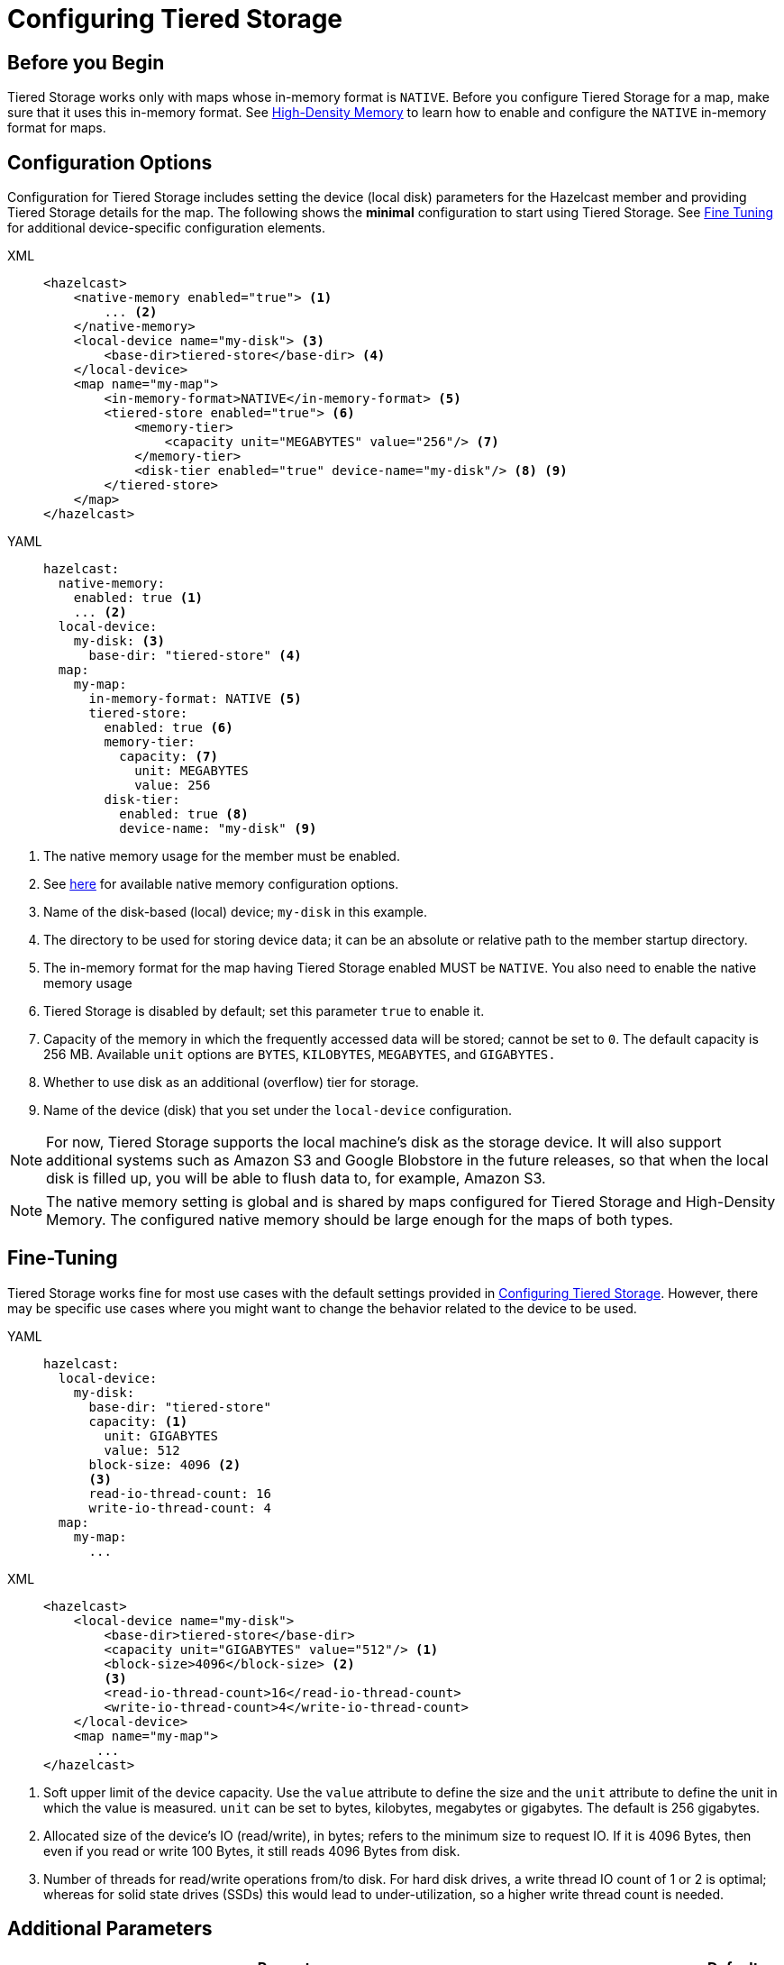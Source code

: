 = Configuring Tiered Storage
:page-enterprise: true
:description: You can enable and configure Tiered Storage for Hazelcast members, as well as fine-tune the configuration for advanced use cases.

== Before you Begin

Tiered Storage works only with maps whose in-memory format is `NATIVE`.  Before you configure Tiered Storage for a map, make sure that it uses this in-memory format. See xref:storage:high-density-memory.adoc[High-Density Memory] to learn how to enable and configure the `NATIVE` in-memory format for maps.

== Configuration Options

Configuration for Tiered Storage includes setting the device (local disk) parameters for the Hazelcast member
and providing Tiered Storage details for the map. The following shows the **minimal** configuration to start
using Tiered Storage. See <<fine-tuning, Fine Tuning>> for additional device-specific configuration elements.

[tabs] 
==== 
XML::
+
--
[source,xml]
----
<hazelcast>
    <native-memory enabled="true"> <1>
        ... <2>
    </native-memory>
    <local-device name="my-disk"> <3>
        <base-dir>tiered-store</base-dir> <4>
    </local-device>
    <map name="my-map">
        <in-memory-format>NATIVE</in-memory-format> <5>
        <tiered-store enabled="true"> <6>
            <memory-tier>
                <capacity unit="MEGABYTES" value="256"/> <7>
            </memory-tier>
            <disk-tier enabled="true" device-name="my-disk"/> <8> <9>
        </tiered-store>
    </map>
</hazelcast>
----
--

YAML:: 
+ 
[source,yaml]
----
hazelcast:
  native-memory:
    enabled: true <1>
    ... <2>
  local-device:
    my-disk: <3>
      base-dir: "tiered-store" <4>
  map:
    my-map:
      in-memory-format: NATIVE <5>
      tiered-store:
        enabled: true <6>
        memory-tier:
          capacity: <7>
            unit: MEGABYTES
            value: 256 
        disk-tier:
          enabled: true <8>
          device-name: "my-disk" <9>
----
====
<1> The native memory usage for the member must be enabled.
<2> See xref:storage:high-density-memory.adoc#configuring-high-density-memory-store[here] for available native memory configuration options.
<3> Name of the disk-based (local) device; `my-disk` in this example.
<4> The directory to be used for storing device data; it can be an absolute or relative path to the member startup directory.
<5> The in-memory format for the map having Tiered Storage enabled MUST be `NATIVE`. You also need to enable the native memory usage 
<6> Tiered Storage is disabled by default; set this parameter `true` to enable it.
<7> Capacity of the memory in which the frequently accessed data will be stored; cannot be set to `0`. The default capacity is 256 MB. Available `unit` options are `BYTES`, `KILOBYTES`, `MEGABYTES`, and `GIGABYTES.`
<8> Whether to use disk as an additional (overflow) tier for storage.
<9> Name of the device (disk) that you set under the `local-device` configuration.

NOTE: For now, Tiered Storage supports the local machine's disk as the storage device. It will also support
additional systems such as Amazon S3 and Google Blobstore in the future releases, so that
when the local disk is filled up, you will be able to flush data to, for example, Amazon S3.

NOTE: The native memory setting is global and is shared by maps configured for Tiered Storage and High-Density Memory. The configured native memory should be large enough for the maps of both types.

== Fine-Tuning

Tiered Storage works fine for most use cases with the default settings provided in <<configuring-tiered-storage, Configuring Tiered Storage>>.
However, there may be specific use cases where you might want to change the behavior related to the device to be used.

[tabs]
==== 
YAML::
+
-- 
[source,yaml]
----
hazelcast:
  local-device:
    my-disk:
      base-dir: "tiered-store"
      capacity: <1>
        unit: GIGABYTES
        value: 512        
      block-size: 4096 <2>
      <3> 
      read-io-thread-count: 16
      write-io-thread-count: 4
  map:
    my-map:
      ...
----
--

XML::
+
[source,xml]
----
<hazelcast>
    <local-device name="my-disk">
        <base-dir>tiered-store</base-dir>
        <capacity unit="GIGABYTES" value="512"/> <1>
        <block-size>4096</block-size> <2>
        <3>
        <read-io-thread-count>16</read-io-thread-count> 
        <write-io-thread-count>4</write-io-thread-count>
    </local-device>
    <map name="my-map">
       ...
</hazelcast>
----
====

<1> Soft upper limit of the device capacity.
Use the `value` attribute to define the size and the `unit` attribute to define the unit in which the value is measured.
`unit` can be set to bytes, kilobytes, megabytes or gigabytes.
The default is 256 gigabytes.
<2> Allocated size of the device’s IO (read/write), in bytes; refers to the minimum size to request IO.
If it is 4096 Bytes, then even if you read or write 100 Bytes, it still reads 4096 Bytes from disk.
<3> Number of threads for read/write operations from/to disk.
For hard disk drives, a write thread IO count of 1 or 2 is optimal; whereas for solid state drives (SSDs) this would lead to under-utilization, so a higher write thread count is needed.

== Additional Parameters

|===
|Property |Default |Description

|`hazelcast.tiered.store.hybridlog.page.size.in.mb`
|1
|The size of a single HybridLog page, defined in megabytes. The valid values are `[1,2,4,8,16]`.

|`hazelcast.tiered.store.log.file.max.size.in.mb`
|8
|Maximum file size of a Tiered Storage file. It defines the working unit of the compactor. Use a multiple of the `hazelcast.tiered.store.hybridlog.page.size.in.mb` setting.


|`hazelcast.tiered.store.partition.compactor.gc.threshold.per.map.partition.in.mb`
|The value set for `hazelcast.tiered.store.log.file.max.size.in.mb`
|The compactor on the partition threads is triggered only if there is at least this amount of garbage present on the partition.

|`hazelcast.tiered.store.compaction.starting.device.usage.percentage`
|0.9
|Triggers the compactor to run when the configured percentage of the configured device capacity is reached.

|`hazelcast.tiered.store.partition.compactor.scan.timeout.millis`
|10
|Time goal for a single compaction round, defined in milliseconds.
|===

== Dynamic License Key Update

To support extending the Tiered Storage capacity property of the Enterprise License Key without restarting the members, Tiered Storage detects and adapts its limits to the new Tiered Storage capacity defined in the new License Key.
For further information on updating license keys, see xref:deploy:enterprise-licenses.adoc#update[Updating a License Key at Runtime].

By increasing the Tiered Storage capacity with a new License Key, the capacity of the configured devices might be too low to benefit from the new License Key permissions.
To ensure optimal use of Tiered Storage, increase the capacity parameter of the devices accordingly.

NOTE: The capacity parameter of the devices can be increased only by reloading the configuration, and only increasing the capacity is allowed.
You cannot add devices or change any other configuration parameter using dynamic configuration reload.

NOTE: Updating the License Key and increasing the capacity of the devices can be done in one step by updating the configuration for both before reloading the configuration.

